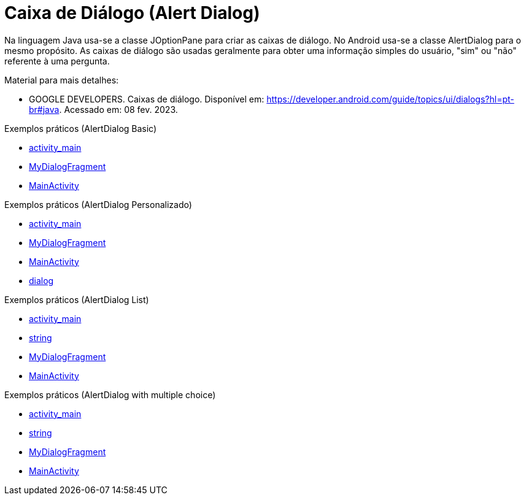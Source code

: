 //caminho padrão para imagens

:figure-caption: Figura
:doctype: book

//gera apresentacao
//pode se baixar os arquivos e add no diretório
:revealjsdir: https://cdnjs.cloudflare.com/ajax/libs/reveal.js/3.8.0

//GERAR ARQUIVOS
//make slides
//make ebook

= Caixa de Diálogo (Alert Dialog)

Na linguagem Java usa-se a classe JOptionPane para criar as caixas de diálogo. No Android usa-se a classe AlertDialog para o mesmo propósito. As caixas de diálogo são usadas geralmente para obter uma informação simples do usuário, "sim" ou "não" referente à uma pergunta. 

Material para mais detalhes:

- GOOGLE DEVELOPERS. Caixas de diálogo. Disponível em: https://developer.android.com/guide/topics/ui/dialogs?hl=pt-br#java. Acessado em: 08 fev. 2023.

Exemplos práticos (AlertDialog Basic)

- link:um/activity_main.xml[activity_main]

- link:um/MyDialogFragment.java[MyDialogFragment]

- link:um/MainActivity.java[MainActivity]

Exemplos práticos (AlertDialog Personalizado)

- link:dois/activity_main.xml[activity_main]

- link:dois/MyDialogFragment.java[MyDialogFragment]

- link:dois/MainActivity.java[MainActivity]

- link:dois/dialog.xml[dialog]

Exemplos práticos (AlertDialog List)

- link:tres/activity_main.xml[activity_main]

- link:tres/string.xml[string]

- link:tres/MyDialogFragment.java[MyDialogFragment]

- link:tres/MainActivity.java[MainActivity]

Exemplos práticos (AlertDialog with multiple choice)

- link:quatro/activity_main.xml[activity_main]

- link:quatro/string.xml[string]

- link:quatro/MyDialogFragment.java[MyDialogFragment]

- link:quatro/MainActivity.java[MainActivity]

